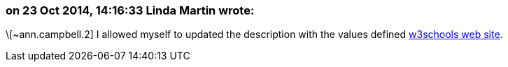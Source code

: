 === on 23 Oct 2014, 14:16:33 Linda Martin wrote:
\[~ann.campbell.2] I allowed myself to updated the description with the values defined http://www.w3schools.com/tags/ref_colornames.asp[w3schools web site].

